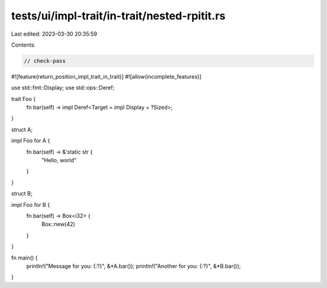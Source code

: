 tests/ui/impl-trait/in-trait/nested-rpitit.rs
=============================================

Last edited: 2023-03-30 20:35:59

Contents:

.. code-block:: rs

    // check-pass

#![feature(return_position_impl_trait_in_trait)]
#![allow(incomplete_features)]

use std::fmt::Display;
use std::ops::Deref;

trait Foo {
    fn bar(self) -> impl Deref<Target = impl Display + ?Sized>;
}

struct A;

impl Foo for A {
    fn bar(self) -> &'static str {
        "Hello, world"
    }
}

struct B;

impl Foo for B {
    fn bar(self) -> Box<i32> {
        Box::new(42)
    }
}

fn main() {
    println!("Message for you: {:?}", &*A.bar());
    println!("Another for you: {:?}", &*B.bar());
}


